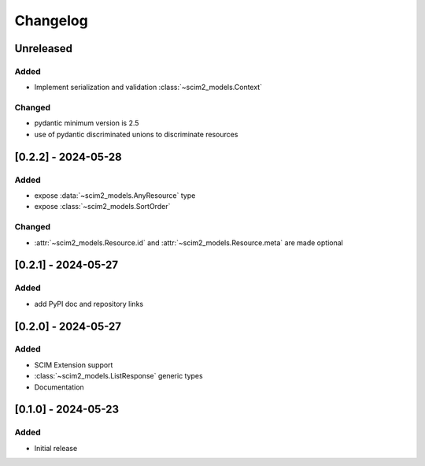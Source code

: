 Changelog
=========

Unreleased
----------

Added
^^^^^

- Implement serialization and validation :class:`~scim2_models.Context`

Changed
^^^^^^^
- pydantic minimum version is 2.5
- use of pydantic discriminated unions to discriminate resources

[0.2.2] - 2024-05-28
--------------------

Added
^^^^^
- expose :data:`~scim2_models.AnyResource` type
- expose :class:`~scim2_models.SortOrder`

Changed
^^^^^^^
- :attr:`~scim2_models.Resource.id` and :attr:`~scim2_models.Resource.meta` are made optional

[0.2.1] - 2024-05-27
--------------------

Added
^^^^^
- add PyPI doc and repository links

[0.2.0] - 2024-05-27
--------------------

Added
^^^^^
- SCIM Extension support
- :class:`~scim2_models.ListResponse` generic types
- Documentation

[0.1.0] - 2024-05-23
--------------------

Added
^^^^^
- Initial release
